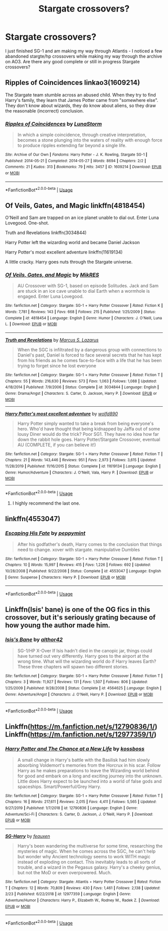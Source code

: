 #+TITLE: Stargate crossovers?

* Stargate crossovers?
:PROPERTIES:
:Author: echomoon137
:Score: 5
:DateUnix: 1587079511.0
:DateShort: 2020-Apr-17
:FlairText: Request
:END:
I just finished SG-1 and am making my way through Atlantis - I noticed a few abandoned stargte/hp crossovers while making my way through the archive on AO3. Are there any good complete or still in progress Stargate crossovers?


** Ripples of Coincidences linkao3(1609214)

The Stargate team stumble across an abused child. When they try to find Harry's family, they learn that James Potter came from "somewhere else". They don't know about wizards, they do know about aliens, so they draw the reasonable (incorrect) conclusion.
:PROPERTIES:
:Author: RookRider
:Score: 2
:DateUnix: 1587094772.0
:DateShort: 2020-Apr-17
:END:

*** [[https://archiveofourown.org/works/1609214][*/Ripples of Coincidences/*]] by [[https://www.archiveofourown.org/users/LunaStorm/pseuds/LunaStorm][/LunaStorm/]]

#+begin_quote
  In which a simple coincidence, through creative interpretation, becomes a stone plunging into the waters of reality with enough force to produce ripples extending far beyond a single life.
#+end_quote

^{/Site/:} ^{Archive} ^{of} ^{Our} ^{Own} ^{*|*} ^{/Fandoms/:} ^{Harry} ^{Potter} ^{-} ^{J.} ^{K.} ^{Rowling,} ^{Stargate} ^{SG-1} ^{*|*} ^{/Published/:} ^{2014-05-21} ^{*|*} ^{/Completed/:} ^{2014-05-27} ^{*|*} ^{/Words/:} ^{8694} ^{*|*} ^{/Chapters/:} ^{2/2} ^{*|*} ^{/Comments/:} ^{21} ^{*|*} ^{/Kudos/:} ^{313} ^{*|*} ^{/Bookmarks/:} ^{79} ^{*|*} ^{/Hits/:} ^{3457} ^{*|*} ^{/ID/:} ^{1609214} ^{*|*} ^{/Download/:} ^{[[https://archiveofourown.org/downloads/1609214/Ripples%20of%20Coincidences.epub?updated_at=1401190329][EPUB]]} ^{or} ^{[[https://archiveofourown.org/downloads/1609214/Ripples%20of%20Coincidences.mobi?updated_at=1401190329][MOBI]]}

--------------

*FanfictionBot*^{2.0.0-beta} | [[https://github.com/tusing/reddit-ffn-bot/wiki/Usage][Usage]]
:PROPERTIES:
:Author: FanfictionBot
:Score: 2
:DateUnix: 1587094810.0
:DateShort: 2020-Apr-17
:END:


** Of Veils, Gates, and Magic linkffn(4818454)

O'Neill and Sam are trapped on an ice planet unable to dial out. Enter Luna Lovegood. One-shot.

Truth and Revelations linkffn(3034844)

Harry Potter left the wizarding world and became Daniel Jackson

Harry Potter's most excellent adventure linkffn(11619134)

A little cracky. Harry goes nuts through the Stargate universe.
:PROPERTIES:
:Author: streakermaximus
:Score: 1
:DateUnix: 1587091046.0
:DateShort: 2020-Apr-17
:END:

*** [[https://www.fanfiction.net/s/4818454/1/][*/Of Veils, Gates, and Magic/*]] by [[https://www.fanfiction.net/u/1784172/MikRES][/MikRES/]]

#+begin_quote
  AU Crossover with SG-1, based on episode Solitudes. Jack and Sam are stuck in an ice cave unable to dial Earth when a wormhole is engaged. Enter Luna Lovegood.
#+end_quote

^{/Site/:} ^{fanfiction.net} ^{*|*} ^{/Category/:} ^{Stargate:} ^{SG-1} ^{+} ^{Harry} ^{Potter} ^{Crossover} ^{*|*} ^{/Rated/:} ^{Fiction} ^{K} ^{*|*} ^{/Words/:} ^{7,781} ^{*|*} ^{/Reviews/:} ^{143} ^{*|*} ^{/Favs/:} ^{668} ^{*|*} ^{/Follows/:} ^{215} ^{*|*} ^{/Published/:} ^{1/25/2009} ^{*|*} ^{/Status/:} ^{Complete} ^{*|*} ^{/id/:} ^{4818454} ^{*|*} ^{/Language/:} ^{English} ^{*|*} ^{/Genre/:} ^{Humor} ^{*|*} ^{/Characters/:} ^{J.} ^{O'Neill,} ^{Luna} ^{L.} ^{*|*} ^{/Download/:} ^{[[http://www.ff2ebook.com/old/ffn-bot/index.php?id=4818454&source=ff&filetype=epub][EPUB]]} ^{or} ^{[[http://www.ff2ebook.com/old/ffn-bot/index.php?id=4818454&source=ff&filetype=mobi][MOBI]]}

--------------

[[https://www.fanfiction.net/s/3034844/1/][*/Truth and Revelations/*]] by [[https://www.fanfiction.net/u/561615/Marcus-S-Lazarus][/Marcus S. Lazarus/]]

#+begin_quote
  When the SGC is infiltrated by a dangerous group with connections to Daniel's past, Daniel is forced to face several secrets that he has kept from his friends as he comes face-to-face with a life that he has been trying to forget since he lost everyone
#+end_quote

^{/Site/:} ^{fanfiction.net} ^{*|*} ^{/Category/:} ^{Stargate:} ^{SG-1} ^{+} ^{Harry} ^{Potter} ^{Crossover} ^{*|*} ^{/Rated/:} ^{Fiction} ^{T} ^{*|*} ^{/Chapters/:} ^{55} ^{*|*} ^{/Words/:} ^{216,630} ^{*|*} ^{/Reviews/:} ^{573} ^{*|*} ^{/Favs/:} ^{1,063} ^{*|*} ^{/Follows/:} ^{1,088} ^{*|*} ^{/Updated/:} ^{4/18/2014} ^{*|*} ^{/Published/:} ^{7/9/2006} ^{*|*} ^{/Status/:} ^{Complete} ^{*|*} ^{/id/:} ^{3034844} ^{*|*} ^{/Language/:} ^{English} ^{*|*} ^{/Genre/:} ^{Drama/Angst} ^{*|*} ^{/Characters/:} ^{S.} ^{Carter,} ^{D.} ^{Jackson,} ^{Harry} ^{P.} ^{*|*} ^{/Download/:} ^{[[http://www.ff2ebook.com/old/ffn-bot/index.php?id=3034844&source=ff&filetype=epub][EPUB]]} ^{or} ^{[[http://www.ff2ebook.com/old/ffn-bot/index.php?id=3034844&source=ff&filetype=mobi][MOBI]]}

--------------

[[https://www.fanfiction.net/s/11619134/1/][*/Harry Potter's most excellent adventure/*]] by [[https://www.fanfiction.net/u/4666366/wolfd890][/wolfd890/]]

#+begin_quote
  Harry Potter simply wanted to take a break from being everyone's hero. Who'd have thought that being kidnapped by Jaffa out of some lousy Diner would do the trick? Poor SG1. They have no idea how far down the rabbit hole goes. Harry Potter/Stargate Crossover, eventual AU (COMPLETE, if you can believe it!)
#+end_quote

^{/Site/:} ^{fanfiction.net} ^{*|*} ^{/Category/:} ^{Stargate:} ^{SG-1} ^{+} ^{Harry} ^{Potter} ^{Crossover} ^{*|*} ^{/Rated/:} ^{Fiction} ^{T} ^{*|*} ^{/Chapters/:} ^{21} ^{*|*} ^{/Words/:} ^{143,446} ^{*|*} ^{/Reviews/:} ^{951} ^{*|*} ^{/Favs/:} ^{2,973} ^{*|*} ^{/Follows/:} ^{3,615} ^{*|*} ^{/Updated/:} ^{11/28/2019} ^{*|*} ^{/Published/:} ^{11/16/2015} ^{*|*} ^{/Status/:} ^{Complete} ^{*|*} ^{/id/:} ^{11619134} ^{*|*} ^{/Language/:} ^{English} ^{*|*} ^{/Genre/:} ^{Humor/Adventure} ^{*|*} ^{/Characters/:} ^{J.} ^{O'Neill,} ^{Vala,} ^{Harry} ^{P.} ^{*|*} ^{/Download/:} ^{[[http://www.ff2ebook.com/old/ffn-bot/index.php?id=11619134&source=ff&filetype=epub][EPUB]]} ^{or} ^{[[http://www.ff2ebook.com/old/ffn-bot/index.php?id=11619134&source=ff&filetype=mobi][MOBI]]}

--------------

*FanfictionBot*^{2.0.0-beta} | [[https://github.com/tusing/reddit-ffn-bot/wiki/Usage][Usage]]
:PROPERTIES:
:Author: FanfictionBot
:Score: 2
:DateUnix: 1587091059.0
:DateShort: 2020-Apr-17
:END:

**** I highly recommend the last one.
:PROPERTIES:
:Author: Inreet
:Score: 1
:DateUnix: 1587106490.0
:DateShort: 2020-Apr-17
:END:


** linkffn(4553047)
:PROPERTIES:
:Author: LurkingFromTheShadow
:Score: 1
:DateUnix: 1587108620.0
:DateShort: 2020-Apr-17
:END:

*** [[https://www.fanfiction.net/s/4553047/1/][*/Escaping His Fate/*]] by [[https://www.fanfiction.net/u/906478/peppymint][/peppymint/]]

#+begin_quote
  After his godfather's death, Harry comes to the conclusion that things need to change. xover with stargate. manipulative Dumbles
#+end_quote

^{/Site/:} ^{fanfiction.net} ^{*|*} ^{/Category/:} ^{Stargate:} ^{SG-1} ^{+} ^{Harry} ^{Potter} ^{Crossover} ^{*|*} ^{/Rated/:} ^{Fiction} ^{T} ^{*|*} ^{/Chapters/:} ^{10} ^{*|*} ^{/Words/:} ^{15,997} ^{*|*} ^{/Reviews/:} ^{415} ^{*|*} ^{/Favs/:} ^{1,226} ^{*|*} ^{/Follows/:} ^{692} ^{*|*} ^{/Updated/:} ^{10/28/2008} ^{*|*} ^{/Published/:} ^{9/22/2008} ^{*|*} ^{/Status/:} ^{Complete} ^{*|*} ^{/id/:} ^{4553047} ^{*|*} ^{/Language/:} ^{English} ^{*|*} ^{/Genre/:} ^{Suspense} ^{*|*} ^{/Characters/:} ^{Harry} ^{P.} ^{*|*} ^{/Download/:} ^{[[http://www.ff2ebook.com/old/ffn-bot/index.php?id=4553047&source=ff&filetype=epub][EPUB]]} ^{or} ^{[[http://www.ff2ebook.com/old/ffn-bot/index.php?id=4553047&source=ff&filetype=mobi][MOBI]]}

--------------

*FanfictionBot*^{2.0.0-beta} | [[https://github.com/tusing/reddit-ffn-bot/wiki/Usage][Usage]]
:PROPERTIES:
:Author: FanfictionBot
:Score: 1
:DateUnix: 1587108634.0
:DateShort: 2020-Apr-17
:END:


** Linkffn(Isis' bane) is one of the OG fics in this crossover, but it's seriously grating because of how young the author made him.
:PROPERTIES:
:Author: Uncommonality
:Score: 1
:DateUnix: 1587129099.0
:DateShort: 2020-Apr-17
:END:

*** [[https://www.fanfiction.net/s/4564625/1/][*/Isis's Bane/*]] by [[https://www.fanfiction.net/u/984340/althor42][/althor42/]]

#+begin_quote
  SG-1/HP X-Over If Isis hadn't died in the canopic jar, things could have turned out very differently. Harry goes to the airport at the wrong time. What will the wizarding world do if Harry leaves Earth? These three chapters will spawn two different stories.
#+end_quote

^{/Site/:} ^{fanfiction.net} ^{*|*} ^{/Category/:} ^{Stargate:} ^{SG-1} ^{+} ^{Harry} ^{Potter} ^{Crossover} ^{*|*} ^{/Rated/:} ^{Fiction} ^{T} ^{*|*} ^{/Chapters/:} ^{3} ^{*|*} ^{/Words/:} ^{11,927} ^{*|*} ^{/Reviews/:} ^{131} ^{*|*} ^{/Favs/:} ^{1,507} ^{*|*} ^{/Follows/:} ^{806} ^{*|*} ^{/Updated/:} ^{1/25/2009} ^{*|*} ^{/Published/:} ^{9/28/2008} ^{*|*} ^{/Status/:} ^{Complete} ^{*|*} ^{/id/:} ^{4564625} ^{*|*} ^{/Language/:} ^{English} ^{*|*} ^{/Genre/:} ^{Adventure/Angst} ^{*|*} ^{/Characters/:} ^{J.} ^{O'Neill,} ^{Harry} ^{P.} ^{*|*} ^{/Download/:} ^{[[http://www.ff2ebook.com/old/ffn-bot/index.php?id=4564625&source=ff&filetype=epub][EPUB]]} ^{or} ^{[[http://www.ff2ebook.com/old/ffn-bot/index.php?id=4564625&source=ff&filetype=mobi][MOBI]]}

--------------

*FanfictionBot*^{2.0.0-beta} | [[https://github.com/tusing/reddit-ffn-bot/wiki/Usage][Usage]]
:PROPERTIES:
:Author: FanfictionBot
:Score: 1
:DateUnix: 1587129125.0
:DateShort: 2020-Apr-17
:END:


** Linkffn([[https://m.fanfiction.net/s/12790836/1/]]) Linkffn([[https://m.fanfiction.net/s/12977359/1/]])
:PROPERTIES:
:Author: CelestialTroy
:Score: 0
:DateUnix: 1587096767.0
:DateShort: 2020-Apr-17
:END:

*** [[https://www.fanfiction.net/s/12790836/1/][*/Harry Potter and The Chance at a New Life/*]] by [[https://www.fanfiction.net/u/7098382/kossboss][/kossboss/]]

#+begin_quote
  A small change in Harry's battle with the Basilisk had him slowly absorbing Voldemort's memories from the Horcrux in his scar. Follow Harry as he makes preparations to leave the Wizarding world behind for good and embark on a long and exciting journey into the unknown. Little does Harry expect to be launched into a world of false gods and spaceships. Smart/Powerful/Grey Harry.
#+end_quote

^{/Site/:} ^{fanfiction.net} ^{*|*} ^{/Category/:} ^{Stargate:} ^{SG-1} ^{+} ^{Harry} ^{Potter} ^{Crossover} ^{*|*} ^{/Rated/:} ^{Fiction} ^{T} ^{*|*} ^{/Chapters/:} ^{16} ^{*|*} ^{/Words/:} ^{217,611} ^{*|*} ^{/Reviews/:} ^{2,015} ^{*|*} ^{/Favs/:} ^{4,411} ^{*|*} ^{/Follows/:} ^{5,565} ^{*|*} ^{/Updated/:} ^{9/27/2019} ^{*|*} ^{/Published/:} ^{1/7/2018} ^{*|*} ^{/id/:} ^{12790836} ^{*|*} ^{/Language/:} ^{English} ^{*|*} ^{/Genre/:} ^{Adventure/Sci-Fi} ^{*|*} ^{/Characters/:} ^{S.} ^{Carter,} ^{D.} ^{Jackson,} ^{J.} ^{O'Neill,} ^{Harry} ^{P.} ^{*|*} ^{/Download/:} ^{[[http://www.ff2ebook.com/old/ffn-bot/index.php?id=12790836&source=ff&filetype=epub][EPUB]]} ^{or} ^{[[http://www.ff2ebook.com/old/ffn-bot/index.php?id=12790836&source=ff&filetype=mobi][MOBI]]}

--------------

[[https://www.fanfiction.net/s/12977359/1/][*/SG-Harry/*]] by [[https://www.fanfiction.net/u/7586015/feauxen][/feauxen/]]

#+begin_quote
  Harry's been wandering the multiverse for some time, researching the mysteries of magic. When he comes across the SGC, he can't help but wonder why Ancient technology seems to work WITH magic instead of exploding on contact. This inevitably leads to all sorts of trouble, and a wizard in the Pegasus galaxy. Harry's a cheeky genius, but not the MoD or even overpowered. Much.
#+end_quote

^{/Site/:} ^{fanfiction.net} ^{*|*} ^{/Category/:} ^{Stargate:} ^{Atlantis} ^{+} ^{Harry} ^{Potter} ^{Crossover} ^{*|*} ^{/Rated/:} ^{Fiction} ^{T} ^{*|*} ^{/Chapters/:} ^{12} ^{*|*} ^{/Words/:} ^{70,809} ^{*|*} ^{/Reviews/:} ^{430} ^{*|*} ^{/Favs/:} ^{1,461} ^{*|*} ^{/Follows/:} ^{2,138} ^{*|*} ^{/Updated/:} ^{2/23} ^{*|*} ^{/Published/:} ^{6/22/2018} ^{*|*} ^{/id/:} ^{12977359} ^{*|*} ^{/Language/:} ^{English} ^{*|*} ^{/Genre/:} ^{Adventure/Humor} ^{*|*} ^{/Characters/:} ^{Harry} ^{P.,} ^{Elizabeth} ^{W.,} ^{Rodney} ^{M.,} ^{Radek} ^{Z.} ^{*|*} ^{/Download/:} ^{[[http://www.ff2ebook.com/old/ffn-bot/index.php?id=12977359&source=ff&filetype=epub][EPUB]]} ^{or} ^{[[http://www.ff2ebook.com/old/ffn-bot/index.php?id=12977359&source=ff&filetype=mobi][MOBI]]}

--------------

*FanfictionBot*^{2.0.0-beta} | [[https://github.com/tusing/reddit-ffn-bot/wiki/Usage][Usage]]
:PROPERTIES:
:Author: FanfictionBot
:Score: 1
:DateUnix: 1587096785.0
:DateShort: 2020-Apr-17
:END:
